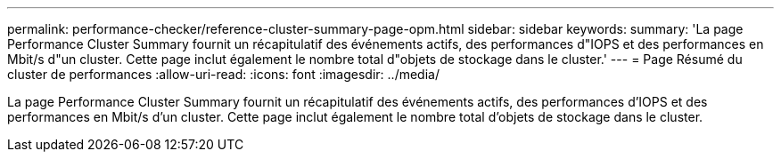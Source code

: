 ---
permalink: performance-checker/reference-cluster-summary-page-opm.html 
sidebar: sidebar 
keywords:  
summary: 'La page Performance Cluster Summary fournit un récapitulatif des événements actifs, des performances d"IOPS et des performances en Mbit/s d"un cluster. Cette page inclut également le nombre total d"objets de stockage dans le cluster.' 
---
= Page Résumé du cluster de performances
:allow-uri-read: 
:icons: font
:imagesdir: ../media/


[role="lead"]
La page Performance Cluster Summary fournit un récapitulatif des événements actifs, des performances d'IOPS et des performances en Mbit/s d'un cluster. Cette page inclut également le nombre total d'objets de stockage dans le cluster.
